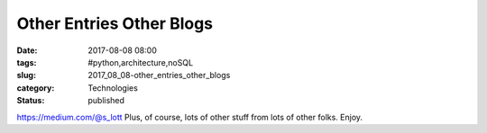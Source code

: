 Other Entries Other Blogs
=========================

:date: 2017-08-08 08:00
:tags: #python,architecture,noSQL
:slug: 2017_08_08-other_entries_other_blogs
:category: Technologies
:status: published

https://medium.com/@s_lott
Plus, of course, lots of other stuff from lots of other folks. Enjoy.





